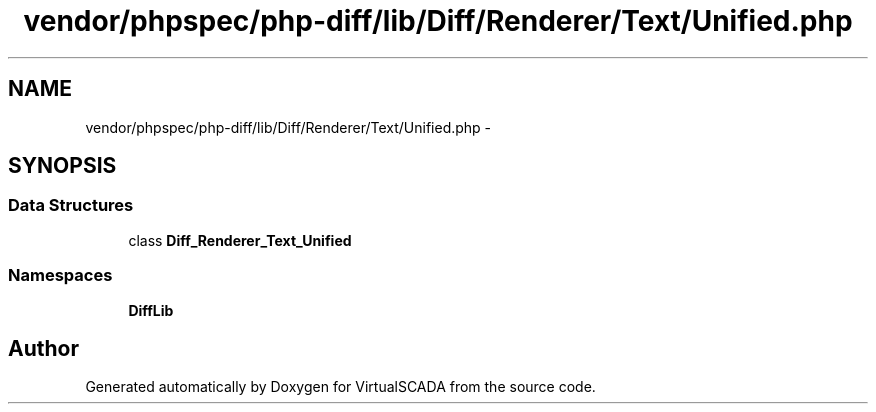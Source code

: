 .TH "vendor/phpspec/php-diff/lib/Diff/Renderer/Text/Unified.php" 3 "Tue Apr 14 2015" "Version 1.0" "VirtualSCADA" \" -*- nroff -*-
.ad l
.nh
.SH NAME
vendor/phpspec/php-diff/lib/Diff/Renderer/Text/Unified.php \- 
.SH SYNOPSIS
.br
.PP
.SS "Data Structures"

.in +1c
.ti -1c
.RI "class \fBDiff_Renderer_Text_Unified\fP"
.br
.in -1c
.SS "Namespaces"

.in +1c
.ti -1c
.RI " \fBDiffLib\fP"
.br
.in -1c
.SH "Author"
.PP 
Generated automatically by Doxygen for VirtualSCADA from the source code\&.
